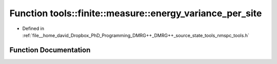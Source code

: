.. _exhale_function_namespacetools_1_1finite_1_1measure_1a0435b2ea12613bfa030adc9dab6c8e52:

Function tools::finite::measure::energy_variance_per_site
=========================================================

- Defined in :ref:`file__home_david_Dropbox_PhD_Programming_DMRG++_DMRG++_source_state_tools_nmspc_tools.h`


Function Documentation
----------------------


.. doxygenfunction:: tools::finite::measure::energy_variance_per_site(const class_finite_state&)
